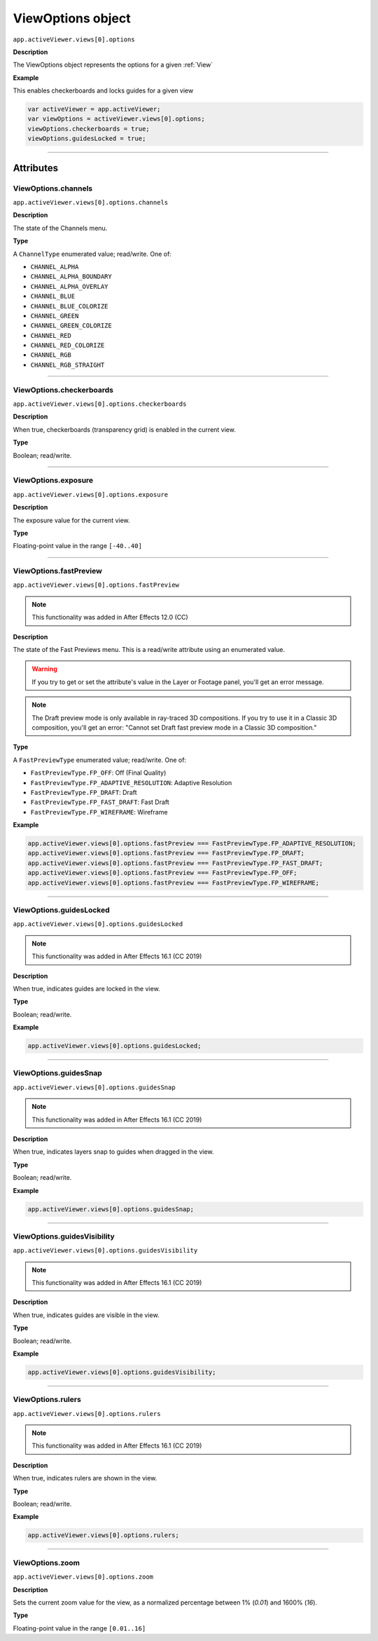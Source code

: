 .. highlight:: javascript
.. _ViewOptions:

ViewOptions object
################################################

``app.activeViewer.views[0].options``

**Description**

The ViewOptions object represents the options for a given :ref:`View`

**Example**

This enables checkerboards and locks guides for a given view

.. code:: javascript

    var activeViewer = app.activeViewer;
    var viewOptions = activeViewer.views[0].options;
    viewOptions.checkerboards = true;
    viewOptions.guidesLocked = true;

----

==========
Attributes
==========

.. _ViewOptions.channels:

ViewOptions.channels
*********************************************

``app.activeViewer.views[0].options.channels``

**Description**

The state of the Channels menu.

**Type**

A ``ChannelType`` enumerated value; read/write. One of:

- ``CHANNEL_ALPHA``
- ``CHANNEL_ALPHA_BOUNDARY``
- ``CHANNEL_ALPHA_OVERLAY``
- ``CHANNEL_BLUE``
- ``CHANNEL_BLUE_COLORIZE``
- ``CHANNEL_GREEN``
- ``CHANNEL_GREEN_COLORIZE``
- ``CHANNEL_RED``
- ``CHANNEL_RED_COLORIZE``
- ``CHANNEL_RGB``
- ``CHANNEL_RGB_STRAIGHT``

----

.. _ViewOptions.checkerboards:

ViewOptions.checkerboards
*********************************************

``app.activeViewer.views[0].options.checkerboards``

**Description**

When true, checkerboards (transparency grid) is enabled in the current view.

**Type**

Boolean; read/write.

----

.. _ViewOptions.exposure:

ViewOptions.exposure
*********************************************

``app.activeViewer.views[0].options.exposure``

**Description**

The exposure value for the current view.

**Type**

Floating-point value in the range ``[-40..40]``

----

.. _ViewOptions.fastPreview:

ViewOptions.fastPreview
*********************************************

``app.activeViewer.views[0].options.fastPreview``

.. note::
   This functionality was added in After Effects 12.0 (CC)

**Description**

The state of the Fast Previews menu. This is a read/write attribute using an enumerated value.

.. warning::
	If you try to get or set the attribute's value in the Layer or Footage panel, you'll get an error message.

.. note::
	The Draft preview mode is only available in ray-traced 3D compositions. If you try to use it in a Classic 3D composition, you'll get an error: "Cannot set Draft fast preview mode in a Classic 3D composition."

**Type**

A ``FastPreviewType`` enumerated value; read/write. One of:

-  ``FastPreviewType.FP_OFF``: Off (Final Quality)
-  ``FastPreviewType.FP_ADAPTIVE_RESOLUTION``: Adaptive Resolution
-  ``FastPreviewType.FP_DRAFT``: Draft
-  ``FastPreviewType.FP_FAST_DRAFT``: Fast Draft
-  ``FastPreviewType.FP_WIREFRAME``: Wireframe

**Example**

.. code:: javascript

    app.activeViewer.views[0].options.fastPreview === FastPreviewType.FP_ADAPTIVE_RESOLUTION;
    app.activeViewer.views[0].options.fastPreview === FastPreviewType.FP_DRAFT;
    app.activeViewer.views[0].options.fastPreview === FastPreviewType.FP_FAST_DRAFT;
    app.activeViewer.views[0].options.fastPreview === FastPreviewType.FP_OFF;
    app.activeViewer.views[0].options.fastPreview === FastPreviewType.FP_WIREFRAME;

----

.. _ViewOptions.guidesLocked:

ViewOptions.guidesLocked
*********************************************

``app.activeViewer.views[0].options.guidesLocked``

.. note::
   This functionality was added in After Effects 16.1 (CC 2019)

**Description**

When true, indicates guides are locked in the view.

**Type**

Boolean; read/write.

**Example**

.. code:: javascript

    app.activeViewer.views[0].options.guidesLocked;

----

.. _ViewOptions.guidesSnap:

ViewOptions.guidesSnap
*********************************************

``app.activeViewer.views[0].options.guidesSnap``

.. note::
   This functionality was added in After Effects 16.1 (CC 2019)

**Description**

When true, indicates layers snap to guides when dragged in the view.

**Type**

Boolean; read/write.

**Example**

.. code:: javascript

    app.activeViewer.views[0].options.guidesSnap;

----

.. _ViewOptions.guidesVisibility:

ViewOptions.guidesVisibility
*********************************************

``app.activeViewer.views[0].options.guidesVisibility``

.. note::
   This functionality was added in After Effects 16.1 (CC 2019)

**Description**

When true, indicates guides are visible in the view.

**Type**

Boolean; read/write.

**Example**

.. code:: javascript

    app.activeViewer.views[0].options.guidesVisibility;

----

.. _ViewOptions.rulers:

ViewOptions.rulers
*********************************************

``app.activeViewer.views[0].options.rulers``

.. note::
   This functionality was added in After Effects 16.1 (CC 2019)

**Description**

When true, indicates rulers are shown in the view.

**Type**

Boolean; read/write.

**Example**

.. code:: javascript

    app.activeViewer.views[0].options.rulers;

----

.. _ViewOptions.zoom:

ViewOptions.zoom
*********************************************

``app.activeViewer.views[0].options.zoom``

**Description**

Sets the current zoom value for the view, as a normalized percentage between 1% (`0.01`) and 1600% (`16`).

**Type**

Floating-point value in the range ``[0.01..16]``
